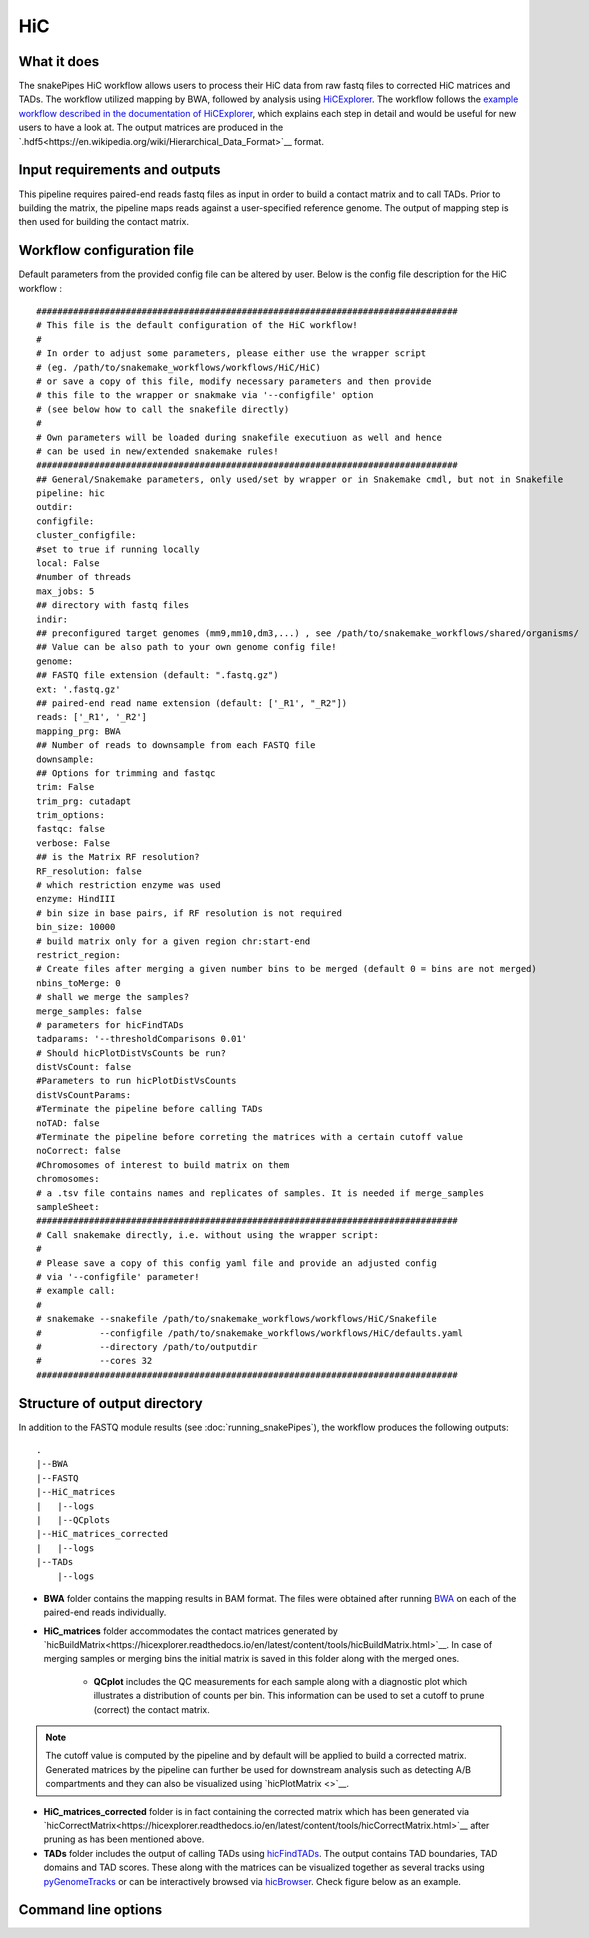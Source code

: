 .. _HiC:

HiC
===

What it does
------------

The snakePipes HiC workflow allows users to process their HiC data from raw fastq files to
corrected HiC matrices and TADs. The workflow utilized mapping by BWA, followed by analysis
using `HiCExplorer <https://www.nature.com/articles/s41467-017-02525-w>`__. The workflow follows the `example workflow described in the documentation of HiCExplorer <https://hicexplorer.readthedocs.io/en/latest/content/mES-HiC_analysis.html>`__, which explains each step in detail and would be useful for new users to have a look at. The output matrices
are produced in the `.hdf5<https://en.wikipedia.org/wiki/Hierarchical_Data_Format>`__ format.

.. image:: ../images/HiC_pipeline.png

Input requirements and outputs
------------------------------

This pipeline requires paired-end reads fastq files as input in order to build a contact matrix and to call TADs.
Prior to building the matrix, the pipeline maps reads against a user-specified reference genome.
The output of mapping step is then used for building the contact matrix.

Workflow configuration file
---------------------------

Default parameters from the provided config file can be altered by user. Below is
the config file description for the HiC workflow :

.. parsed-literal::

      ################################################################################
      # This file is the default configuration of the HiC workflow!
      #
      # In order to adjust some parameters, please either use the wrapper script
      # (eg. /path/to/snakemake_workflows/workflows/HiC/HiC)
      # or save a copy of this file, modify necessary parameters and then provide
      # this file to the wrapper or snakmake via '--configfile' option
      # (see below how to call the snakefile directly)
      #
      # Own parameters will be loaded during snakefile executiuon as well and hence
      # can be used in new/extended snakemake rules!
      ################################################################################
      ## General/Snakemake parameters, only used/set by wrapper or in Snakemake cmdl, but not in Snakefile
      pipeline: hic
      outdir:
      configfile:
      cluster_configfile:
      #set to true if running locally
      local: False
      #number of threads
      max_jobs: 5
      ## directory with fastq files
      indir:
      ## preconfigured target genomes (mm9,mm10,dm3,...) , see /path/to/snakemake_workflows/shared/organisms/
      ## Value can be also path to your own genome config file!
      genome:
      ## FASTQ file extension (default: ".fastq.gz")
      ext: '.fastq.gz'
      ## paired-end read name extension (default: ['_R1', "_R2"])
      reads: ['_R1', '_R2']
      mapping_prg: BWA
      ## Number of reads to downsample from each FASTQ file
      downsample:
      ## Options for trimming and fastqc
      trim: False
      trim_prg: cutadapt
      trim_options:
      fastqc: false
      verbose: False
      ## is the Matrix RF resolution?
      RF_resolution: false
      # which restriction enzyme was used
      enzyme: HindIII
      # bin size in base pairs, if RF resolution is not required
      bin_size: 10000
      # build matrix only for a given region chr:start-end
      restrict_region:
      # Create files after merging a given number bins to be merged (default 0 = bins are not merged)
      nbins_toMerge: 0
      # shall we merge the samples?
      merge_samples: false
      # parameters for hicFindTADs
      tadparams: '--thresholdComparisons 0.01'
      # Should hicPlotDistVsCounts be run?
      distVsCount: false
      #Parameters to run hicPlotDistVsCounts
      distVsCountParams:
      #Terminate the pipeline before calling TADs
      noTAD: false
      #Terminate the pipeline before correting the matrices with a certain cutoff value
      noCorrect: false
      #Chromosomes of interest to build matrix on them
      chromosomes:
      # a .tsv file contains names and replicates of samples. It is needed if merge_samples
      sampleSheet:
      ################################################################################
      # Call snakemake directly, i.e. without using the wrapper script:
      #
      # Please save a copy of this config yaml file and provide an adjusted config
      # via '--configfile' parameter!
      # example call:
      #
      # snakemake --snakefile /path/to/snakemake_workflows/workflows/HiC/Snakefile
      #           --configfile /path/to/snakemake_workflows/workflows/HiC/defaults.yaml
      #           --directory /path/to/outputdir
      #           --cores 32
      ################################################################################


Structure of output directory
-----------------------------

In addition to the FASTQ module results (see :doc:`running_snakePipes`), the workflow produces the following outputs::

    .
    |--BWA
    |--FASTQ
    |--HiC_matrices
    |   |--logs
    |   |--QCplots
    |--HiC_matrices_corrected
    |   |--logs
    |--TADs
        |--logs

* **BWA** folder contains the mapping results in BAM format. The files were obtained after running `BWA <https://github.com/lh3/bwa>`__ on each of the paired-end reads individually.

* **HiC_matrices** folder accommodates the contact matrices generated by `hicBuildMatrix<https://hicexplorer.readthedocs.io/en/latest/content/tools/hicBuildMatrix.html>`__. In case of merging samples or merging bins the initial matrix is saved in this folder along with the merged ones.

    * **QCplot** includes the QC measurements for each sample along with a diagnostic plot which illustrates a distribution of counts per bin.  This information can be used to set a cutoff to prune (correct) the contact matrix.

.. note:: The cutoff value is computed by the pipeline and by default will be applied to build a corrected matrix. Generated matrices by the pipeline can further be used for downstream analysis such as detecting A/B compartments and they can also be visualized using `hicPlotMatrix <>`__.

* **HiC_matrices_corrected** folder is in fact containing the corrected matrix which has been generated via `hicCorrectMatrix<https://hicexplorer.readthedocs.io/en/latest/content/tools/hicCorrectMatrix.html>`__ after pruning as has been mentioned above.

* **TADs** folder includes the output of calling TADs using `hicFindTADs <https://hicexplorer.readthedocs.io/en/latest/content/tools/hicFindTADs.html>`__. The output contains TAD boundaries,  TAD domains and TAD scores. These along with the matrices can be visualized together as several tracks using `pyGenomeTracks <https://github.com/deeptools/pyGenomeTracks>`__ or can be interactively browsed via `hicBrowser <https://github.com/deeptools/HiCBrowser>`__. Check figure below as an example.

.. image:: ../images/HiC_tracks.png


Command line options
--------------------

.. argparse::
    :func: parse_args
    :filename: ../snakePipes/workflows/HiC/HiC
    :prog: HiC
    :nodefault:
